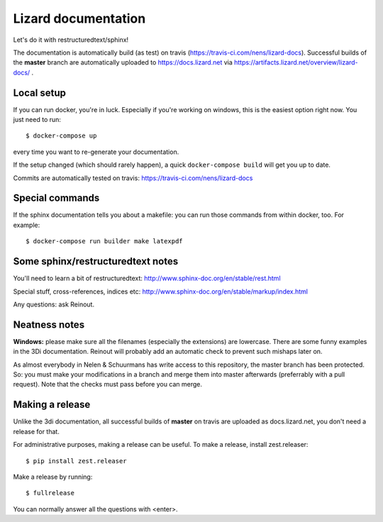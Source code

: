 Lizard documentation
====================

.. image:: https://api.travis-ci.com/nens/lizard-docs.svg?branch=master
   :target: https://travis-ci.com/nens/lizard-docs

.. image:: https://readthedocs.com/projects/nelen-schuurmans-lizard-documentation/badge/?version=latest
   :target: https://nelen-schuurmans-lizard-documentation.readthedocs-hosted.com/en/latest/?badge=latest
   :alt: Documentation Status

Let's do it with restructuredtext/sphinx!

The documentation is automatically build (as test) on travis
(https://travis-ci.com/nens/lizard-docs). Successful builds of the **master**
branch are automatically uploaded to https://docs.lizard.net via
https://artifacts.lizard.net/overview/lizard-docs/ .


Local setup
-----------

If you can run docker, you're in luck. Especially if you're working on
windows, this is the easiest option right now. You just need to run::

  $ docker-compose up

every time you want to re-generate your documentation.

If the setup changed (which should rarely happen), a quick ``docker-compose
build`` will get you up to date.

Commits are automatically tested on travis:
https://travis-ci.com/nens/lizard-docs


Special commands
----------------

If the sphinx documentation tells you about a makefile: you can run those
commands from within docker, too. For example::

  $ docker-compose run builder make latexpdf


Some sphinx/restructuredtext notes
----------------------------------

You'll need to learn a bit of restructuredtext:
http://www.sphinx-doc.org/en/stable/rest.html

Special stuff, cross-references, indices etc:
http://www.sphinx-doc.org/en/stable/markup/index.html

Any questions: ask Reinout.


Neatness notes
--------------

**Windows:** please make sure all the filenames (especially the extensions)
are lowercase. There are some funny examples in the 3Di documentation. Reinout
will probably add an automatic check to prevent such mishaps later on.

As almost everybody in Nelen & Schuurmans has write access to this repository,
the master branch has been protected. So: you must make your modifications in
a branch and merge them into master afterwards (preferrably with a pull
request). Note that the checks must pass before you can merge.


Making a release
----------------

Unlike the 3di documentation, all successful builds of **master** on travis
are uploaded as docs.lizard.net, you don't need a release for that.

For administrative purposes, making a release can be useful. To make a
release, install zest.releaser::

  $ pip install zest.releaser

Make a release by running::

  $ fullrelease

You can normally answer all the questions with <enter>.
